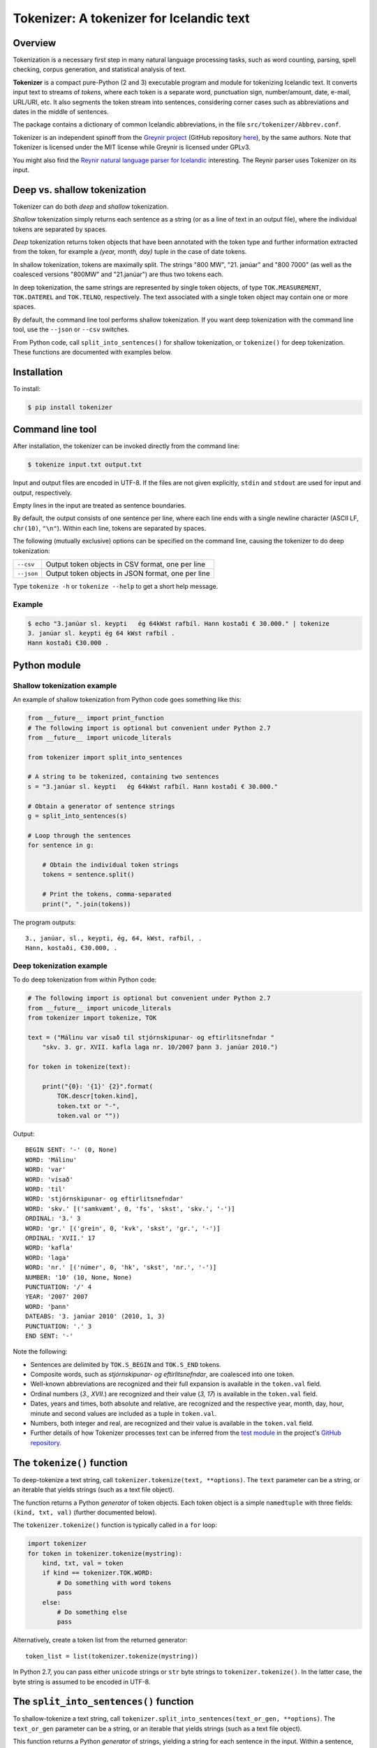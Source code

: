 -----------------------------------------
Tokenizer: A tokenizer for Icelandic text
-----------------------------------------

.. image:: https://travis-ci.com/mideind/Tokenizer.svg?branch=master
   :target: https://travis-ci.com/mideind/Tokenizer


Overview
--------

Tokenization is a necessary first step in many natural language processing
tasks, such as word counting, parsing, spell checking, corpus generation, and
statistical analysis of text.

**Tokenizer** is a compact pure-Python (2 and 3) executable program and module
for tokenizing Icelandic text. It converts input text to streams of *tokens*,
where each token is a separate word, punctuation sign, number/amount, date,
e-mail, URL/URI, etc. It also segments the token stream into sentences,
considering corner cases such as abbreviations and dates in the middle
of sentences.

The package contains a dictionary of common Icelandic abbreviations,
in the file ``src/tokenizer/Abbrev.conf``.

Tokenizer is an independent spinoff from the `Greynir project <https://greynir.is>`_
(GitHub repository `here <https://github.com/mideind/Reynir>`_), by the same authors.
Note that Tokenizer is licensed under the MIT license while Greynir is licensed
under GPLv3.

You might also find the
`Reynir natural language parser for Icelandic <https://github.com/mideind/ReynirPackage>`_
interesting. The Reynir parser uses Tokenizer on its input.


Deep vs. shallow tokenization
-----------------------------

Tokenizer can do both *deep* and *shallow* tokenization.

*Shallow* tokenization simply returns each sentence as a string (or as a line
of text in an output file), where the individual tokens are separated
by spaces.

*Deep* tokenization returns token objects that have been annotated with
the token type and further information extracted from the token, for example
a *(year, month, day)* tuple in the case of date tokens.

In shallow tokenization, tokens are maximally split. The strings
"800 MW", "21. janúar" and "800 7000" (as well as the coalesced versions
"800MW" and "21.janúar") are thus two tokens each.

In deep tokenization, the same strings are represented by single token objects,
of type ``TOK.MEASUREMENT``, ``TOK.DATEREL`` and ``TOK.TELNO``, respectively.
The text associated with a single token object may contain one or more spaces.

By default, the command line tool performs shallow tokenization. If you
want deep tokenization with the command line tool, use the ``--json`` or
``--csv`` switches.

From Python code, call ``split_into_sentences()`` for shallow tokenization,
or ``tokenize()`` for deep tokenization. These functions are documented with
examples below.


Installation
------------

To install:

.. code-block:: console

    $ pip install tokenizer


Command line tool
-----------------

After installation, the tokenizer can be invoked directly from
the command line:

.. code-block:: console

    $ tokenize input.txt output.txt

Input and output files are encoded in UTF-8. If the files are not
given explicitly, ``stdin`` and ``stdout`` are used for input and output,
respectively.

Empty lines in the input are treated as sentence boundaries.

By default, the output consists of one sentence per line, where each
line ends with a single newline character (ASCII LF, ``chr(10)``, ``"\n"``).
Within each line, tokens are separated by spaces.

The following (mutually exclusive) options can be specified
on the command line, causing the tokenizer to do deep tokenization:

+---------------+---------------------------------------------------+
| ``--csv``     | Output token objects in CSV format, one per line  |
+---------------+---------------------------------------------------+
| ``--json``    | Output token objects in JSON format, one per line |
+---------------+---------------------------------------------------+

Type ``tokenize -h`` or ``tokenize --help`` to get a short help message.

Example
=======

.. code-block:: console

    $ echo "3.janúar sl. keypti   ég 64kWst rafbíl. Hann kostaði € 30.000." | tokenize
    3. janúar sl. keypti ég 64 kWst rafbíl .
    Hann kostaði €30.000 .


Python module
-------------

Shallow tokenization example
============================

An example of shallow tokenization from Python code goes something like this:

.. code-block:: python

    from __future__ import print_function
    # The following import is optional but convenient under Python 2.7
    from __future__ import unicode_literals

    from tokenizer import split_into_sentences

    # A string to be tokenized, containing two sentences
    s = "3.janúar sl. keypti   ég 64kWst rafbíl. Hann kostaði € 30.000."

    # Obtain a generator of sentence strings
    g = split_into_sentences(s)

    # Loop through the sentences
    for sentence in g:

        # Obtain the individual token strings
        tokens = sentence.split()

        # Print the tokens, comma-separated
        print(", ".join(tokens))

The program outputs::

    3., janúar, sl., keypti, ég, 64, kWst, rafbíl, .
    Hann, kostaði, €30.000, .

Deep tokenization example
=========================

To do deep tokenization from within Python code:

.. code-block:: python

    # The following import is optional but convenient under Python 2.7
    from __future__ import unicode_literals
    from tokenizer import tokenize, TOK

    text = ("Málinu var vísað til stjórnskipunar- og eftirlitsnefndar "
        "skv. 3. gr. XVII. kafla laga nr. 10/2007 þann 3. janúar 2010.")

    for token in tokenize(text):

        print("{0}: '{1}' {2}".format(
            TOK.descr[token.kind],
            token.txt or "-",
            token.val or ""))

Output::

    BEGIN SENT: '-' (0, None)
    WORD: 'Málinu'
    WORD: 'var'
    WORD: 'vísað'
    WORD: 'til'
    WORD: 'stjórnskipunar- og eftirlitsnefndar'
    WORD: 'skv.' [('samkvæmt', 0, 'fs', 'skst', 'skv.', '-')]
    ORDINAL: '3.' 3
    WORD: 'gr.' [('grein', 0, 'kvk', 'skst', 'gr.', '-')]
    ORDINAL: 'XVII.' 17
    WORD: 'kafla'
    WORD: 'laga'
    WORD: 'nr.' [('númer', 0, 'hk', 'skst', 'nr.', '-')]
    NUMBER: '10' (10, None, None)
    PUNCTUATION: '/' 4
    YEAR: '2007' 2007
    WORD: 'þann'
    DATEABS: '3. janúar 2010' (2010, 1, 3)
    PUNCTUATION: '.' 3
    END SENT: '-'

Note the following:

- Sentences are delimited by ``TOK.S_BEGIN`` and ``TOK.S_END`` tokens.
- Composite words, such as *stjórnskipunar- og eftirlitsnefndar*,
  are coalesced into one token.
- Well-known abbreviations are recognized and their full expansion
  is available in the ``token.val`` field.
- Ordinal numbers (*3., XVII.*) are recognized and their value (*3, 17*)
  is available in the ``token.val``  field.
- Dates, years and times, both absolute and relative, are recognized and
  the respective year, month, day, hour, minute and second
  values are included as a tuple in ``token.val``.
- Numbers, both integer and real, are recognized and their value
  is available in the ``token.val`` field.
- Further details of how Tokenizer processes text can be inferred from the
  `test module <https://github.com/mideind/Tokenizer/blob/master/test/test_tokenizer.py>`_
  in the project's `GitHub repository <https://github.com/mideind/Tokenizer>`_.


The ``tokenize()`` function
---------------------------

To deep-tokenize a text string, call ``tokenizer.tokenize(text, **options)``.
The ``text`` parameter can be a string, or an iterable that yields strings
(such as a text file object).

The function returns a Python *generator* of token objects.
Each token object is a simple ``namedtuple`` with three
fields: ``(kind, txt, val)`` (further documented below).

The ``tokenizer.tokenize()`` function is typically called in a ``for`` loop:

.. code-block:: python

    import tokenizer
    for token in tokenizer.tokenize(mystring):
        kind, txt, val = token
        if kind == tokenizer.TOK.WORD:
            # Do something with word tokens
            pass
        else:
            # Do something else
            pass

Alternatively, create a token list from the returned generator::

    token_list = list(tokenizer.tokenize(mystring))

In Python 2.7, you can pass either ``unicode`` strings or ``str``
byte strings to ``tokenizer.tokenize()``. In the latter case, the
byte string is assumed to be encoded in UTF-8.


The ``split_into_sentences()`` function
---------------------------------------

To shallow-tokenize a text string, call
``tokenizer.split_into_sentences(text_or_gen, **options)``.
The ``text_or_gen`` parameter can be a string, or an iterable that yields
strings (such as a text file object).

This function returns a Python *generator* of strings, yielding a string
for each sentence in the input. Within a sentence, the tokens are
separated by spaces.

The ``tokenizer.split_into_sentences()`` function is typically called
in a ``for`` loop:

.. code-block:: python

    import tokenizer
    with open("example.txt", "r", encoding="utf-8") as f:
        # You can pass a file object directly to split_into_sentences()
        for sentence in tokenizer.split_into_sentences(f):
            # sentence is a string of space-separated tokens
            tokens = sentence.split()
            # Now, tokens is a list of strings, one for each token
            for t in tokens:
                # Do something with the token t
                pass


The ``correct_spaces()`` function
---------------------------------

Tokenizer also contains the utility function
``tokenizer.correct_spaces(text)``.
This function returns a string after splitting it up and re-joining
it with correct whitespace around punctuation tokens. Example::

    >>> tokenizer.correct_spaces(
    ... "Frétt \n  dagsins:Jón\t ,Friðgeir og Páll ! 100  /  2  =   50"
    ... )
    'Frétt dagsins: Jón, Friðgeir og Páll! 100/2 = 50'


Tokenization options
--------------------

You can optionally pass one or more of the following options as
keyword parameters to the ``tokenize()`` and ``split_into_sentences()``
functions:


* ``convert_numbers=[bool]``

  Setting this option to ``True`` causes the tokenizer to convert numbers
  and amounts with
  English-style decimal points (``.``) and thousands separators (``,``)
  to Icelandic format, where the decimal separator is a comma (``,``)
  and the thousands separator is a period (``.``). ``$1,234.56`` is thus
  converted to a token whose text is ``$1.234,56``.

  The default value for the ``convert_numbers`` option is ``False``.

  Note that in versions of Tokenizer prior to 1.4, ``convert_numbers``
  was ``True``.


* ``handle_kludgy_ordinals=[value]``

  This options controls the way Tokenizer handles 'kludgy' ordinals, such as
  *1sti*, *4ðu*, or *2ja*. By default, such ordinals are returned unmodified
  ('passed through') as word tokens (``TOK.WORD``).
  However, this can be modified as follows:

  * ``tokenizer.KLUDGY_ORDINALS_MODIFY``: Kludgy ordinals are corrected
    to become 'proper' word tokens, i.e. *1sti* becomes *fyrsti* and
    *2ja* becomes *tveggja*.

  * ``tokenizer.KLUDGY_ORDINALS_TRANSLATE``: Kludgy ordinals that represent
    proper ordinal numbers are translated to ordinal tokens (``TOK.ORDINAL``),
    with their original text and their ordinal value. *1sti* thus
    becomes a ``TOK.ORDINAL`` token with a value of 1, and *3ja* becomes
    a ``TOK.ORDINAL`` with a value of 3.

  * ``tokenizer.KLUDGY_ORDINALS_PASS_THROUGH`` is the default value of
    the option. It causes kludgy ordinals to be returned unmodified as
    word tokens.

  Note that versions of Tokenizer prior to 1.4 behaved as if
  ``handle_kludgy_ordinals`` were set to
  ``tokenizer.KLUDGY_ORDINALS_TRANSLATE``.


The token object
----------------

Each token is represented by a ``namedtuple`` with three fields:
``(kind, txt, val)``.


The ``kind`` field
==================

The ``kind`` field contains one of the following integer constants,
defined within the ``TOK`` class:

+---------------+---------+---------------------+---------------------------+
| Constant      |  Value  | Explanation         | Examples                  |
+===============+=========+=====================+===========================+
| PUNCTUATION   |    1    | Punctuation         | . ! ; % &                 |
+---------------+---------+---------------------+---------------------------+
| TIME          |    2    | Time (h, m, s)      | | 11:35:40                |
|               |         |                     | | kl. 7:05                |
|               |         |                     | | klukkan 23:35           |
+---------------+---------+---------------------+---------------------------+
| DATE *        |    3    | Date (y, m, d)      | [Unused, see DATEABS and  |
|               |         |                     | DATEREL]                  |
+---------------+---------+---------------------+---------------------------+
| YEAR          |    4    | Year                | | árið 874 e.Kr.          |
|               |         |                     | | 1965                    |
|               |         |                     | | 44 f.Kr.                |
+---------------+---------+---------------------+---------------------------+
| NUMBER        |    5    | Number              | | 100                     |
|               |         |                     | | 1.965                   |
|               |         |                     | | 1.965,34                |
|               |         |                     | | 1,965.34                |
|               |         |                     | | 2⅞                      |
+---------------+---------+---------------------+---------------------------+
| WORD          |    6    | Word                | | kattaeftirlit           |
|               |         |                     | | hunda- og kattaeftirlit |
+---------------+---------+---------------------+---------------------------+
| TELNO         |    7    | Telephone number    | | 5254764                 |
|               |         |                     | | 699-4244                |
|               |         |                     | | 410 4000                |
+---------------+---------+---------------------+---------------------------+
| PERCENT       |    8    | Percentage          | 78%                       |
+---------------+---------+---------------------+---------------------------+
| URL           |    9    | URL                 | | https://greynir.is      |
|               |         |                     | | http://tiny.cc/28695y   |
+---------------+---------+---------------------+---------------------------+
| ORDINAL       |    10   | Ordinal number      | | 30.                     |
|               |         |                     | | XVIII.                  |
+---------------+---------+---------------------+---------------------------+
| TIMESTAMP *   |    11   | Timestamp           | [Unused, see              |
|               |         |                     | TIMESTAMPABS and          |
|               |         |                     | TIMESTAMPREL]             |
+---------------+---------+---------------------+---------------------------+
| CURRENCY *    |    12   | Currency name       | [Unused]                  |
+---------------+---------+---------------------+---------------------------+
| AMOUNT        |    13   | Amount              | | €2.345,67               |
|               |         |                     | | 750 þús.kr.             |
|               |         |                     | | 2,7 mrð. USD            |
|               |         |                     | | kr. 9.900               |
|               |         |                     | | EUR 200                 |
+---------------+---------+---------------------+---------------------------+
| PERSON *      |    14   | Person name         | [Unused]                  |
+---------------+---------+---------------------+---------------------------+
| EMAIL         |    15   | E-mail              | ``fake@news.is``          |
+---------------+---------+---------------------+---------------------------+
| ENTITY *      |    16   | Named entity        | [Unused]                  |
+---------------+---------+---------------------+---------------------------+
| UNKNOWN       |    17   | Unknown token       |                           |
+---------------+---------+---------------------+---------------------------+
| DATEABS       |    18   | Absolute date       | | 30. desember 1965       |
|               |         |                     | | 30/12/1965              |
|               |         |                     | | 1965-12-30              |
|               |         |                     | | 1965/12/30              |
+---------------+---------+---------------------+---------------------------+
| DATEREL       |    19   | Relative date       | | 15. mars                |
|               |         |                     | | 15/3                    |
+---------------+---------+---------------------+---------------------------+
| TIMESTAMPABS  |    20   | Absolute timestamp  | | 30. desember 1965 11:34 |
|               |         |                     | | 1965-12-30 kl. 13:00    |
+---------------+---------+---------------------+---------------------------+
| TIMESTAMPREL  |    21   | Relative timestamp  | 30. desember kl. 13:00    |
+---------------+---------+---------------------+---------------------------+
| MEASUREMENT   |    22   | Value with a        | | 690 MW                  |
|               |         | measurement unit    | | 1.010 hPa               |
|               |         |                     | | 220 m²                  |
|               |         |                     | | 80° C                   |
+---------------+---------+---------------------+---------------------------+
| NUMWLETTER    |    23   | Number followed by  | | 14a                     |
|               |         | a single letter     | | 7B                      |
+---------------+---------+---------------------+---------------------------+
| DOMAIN        |    24   | Domain name         | | greynir.is              |
|               |         |                     | | Reddit.com              |
|               |         |                     | | www.wikipedia.org       |
+---------------+---------+---------------------+---------------------------+
| HASHTAG       |    25   | Hashtag             | | #MeToo                  |
|               |         |                     | | #12stig                 |
+---------------+---------+---------------------+---------------------------+
| S_BEGIN       |  11001  | Start of sentence   |                           |
+---------------+---------+---------------------+---------------------------+
| S_END         |  11002  | End of sentence     |                           |
+---------------+---------+---------------------+---------------------------+

(*) The token types marked with an asterisk are reserved for the Reynir package
and not currently returned by the tokenizer.

To obtain a descriptive text for a token kind, use
``TOK.descr[token.kind]`` (see example above).


The ``txt`` field
==================

The ``txt`` field contains the original source text for the token.
However, in a few cases, the tokenizer auto-corrects the original
source text:

* Tokenizer automatically merges Unicode ``COMBINING ACUTE ACCENT``
  (code point 769) and ``COMBINING DIAERESIS`` (code point 776)
  with vowels to form single code points for the Icelandic letters
  á, é, í, ó, ú, ý and ö, in both lower and upper case.

* If the appropriate options are specified (see above), it converts
  kludgy ordinals (*3ja*) to proper ones (*þriðja*), and English-style
  thousand and decimal separators to Icelandic ones
  (*10,345.67* becomes *10.345,67*).

* It converts single and double quotes to the correct Icelandic
  ones (i.e. „these“ or ‚these‘).

In the case of abbreviations that end a sentence, the final period
'.' is a separate token, and it is consequently omitted from the
abbreviation token's ``txt`` field. A sentence ending in *o.s.frv.*
will thus end with two tokens, the next-to-last one being the tuple
``(TOK.WORD, "o.s.frv", "og svo framvegis")`` - note the omitted
period in the ``txt`` field - and the last one being
``(TOK.PUNCTUATION, ".", 3)`` (the 3 is explained below).


The ``val`` field
==================

The ``val`` field contains auxiliary information, corresponding to
the token kind, as follows:

- For ``TOK.PUNCTUATION``, the ``val`` field specifies the whitespace
  normally found around the symbol in question::

    TP_LEFT = 1   # Whitespace to the left
    TP_CENTER = 2 # Whitespace to the left and right
    TP_RIGHT = 3  # Whitespace to the right
    TP_NONE = 4   # No whitespace

- For ``TOK.TIME``, the ``val`` field contains an
  ``(hour, minute, second)`` tuple.
- For ``TOK.DATEABS``, the ``val`` field contains a
  ``(year, month, day)`` tuple (all 1-based).
- For ``TOK.DATEREL``, the ``val`` field contains a
  ``(year, month, day)`` tuple (all 1-based),
  except that a least one of the tuple fields is missing and set to 0.
  Example: *þriðja júní* becomes ``TOK.DATEREL`` with the fields ``(0, 6, 3)``
  as the year is missing.
- For ``TOK.YEAR``, the ``val`` field contains the year as an integer.
  A negative number indicates that the year is BCE (*fyrir Krist*),
  specified with the suffix *f.Kr.* (e.g. *árið 33 f.Kr.*).
- For ``TOK.NUMBER``, the ``val`` field contains a tuple
  ``(number, None, None)``.
  (The two empty fields are included for compatibility with Greynir.)
- For ``TOK.WORD``, the ``val`` field contains the full expansion
  of an abbreviation, as a list containing a single tuple, or ``None``
  if the word is not abbreviated.
- For ``TOK.PERCENT``, the ``val`` field contains a tuple
  of ``(percentage, None, None)``.
- For ``TOK.ORDINAL``, the ``val`` field contains the ordinal value
  as an integer. The original ordinal may be a decimal number
  or a Roman numeral.
- For ``TOK.TIMESTAMP``, the ``val`` field contains
  a ``(year, month, day, hour, minute, second)`` tuple.
- For ``TOK.AMOUNT``, the ``val`` field contains
  an ``(amount, currency, None, None)`` tuple. The amount is a float, and
  the currency is an ISO currency code, e.g. *USD* for dollars ($ sign),
  *EUR* for euros (€ sign) or *ISK* for Icelandic króna
  (*kr.* abbreviation). (The two empty fields are included for
  compatibility with Greynir.)
- For ``TOK.MEASUREMENT``, the ``val`` field contains a ``(unit, value)``
  tuple, where ``unit`` is a base SI unit (such as ``g``, ``m``,
  ``m²``, ``s``, ``W``, ``Hz``, ``K`` for temperature in Kelvin).
- For ``TOK.TELNO``, the ``val`` field contains the phone number
  in a normalized ``NNN-NNNN`` format, i.e. always including a hyphen.


The ``Abbrev.conf`` file
------------------------

Abbreviations recognized by Tokenizer are defined in the ``Abbrev.conf``
file, found in the ``src/tokenizer/`` directory. This is a text file with
abbreviations, their definitions and explanatory comments. The file is loaded
into memory during the first call to ``tokenizer.tokenize()`` within a process.


Development installation
------------------------

To install Tokenizer in development mode, where you can easily
modify the source files (assuming you have ``git`` available):

.. code-block:: console

    $ git clone https://github.com/mideind/Tokenizer
    $ cd Tokenizer
    $ # [ Activate your virtualenv here, if you have one ]
    $ pip install -e .

To run the built-in tests, install `pytest <https://docs.pytest.org/en/latest/>`_,
``cd`` to your ``Tokenizer`` subdirectory (and optionally
activate your virtualenv), then run:

.. code-block:: console

    $ python -m pytest


Changelog
---------

* Version 2.0.0: Added command line tool; added ``split_into_sentences()``
  function; removed ``convert_telno`` option; splitting of coalesced tokens
  made more robust
* Version 1.4.0: Added the ``**options`` parameter to the
  ``tokenize()`` function, giving control over the handling of numbers,
  telephone numbers, and 'kludgy' ordinals
* Version 1.3.0: Added ``TOK.DOMAIN`` and ``TOK.HASHTAG`` token types;
  improved handling of capitalized month name *Ágúst*, which is
  now recognized when following an ordinal number; improved recognition
  of telephone numbers; added abbreviations
* Version 1.2.3: Added abbreviations; updated GitHub URLs
* Version 1.2.2: Added support for composites with more than two parts, i.e.
  *„dómsmála-, ferðamála-, iðnaðar- og nýsköpunarráðherra“*; added support for
  ``±`` sign; added several abbreviations
* Version 1.2.1: Fixed bug where the name *Ágúst* was recognized
  as a month name; Unicode nonbreaking and invisible space characters
  are now removed before tokenization
* Version 1.2.0: Added support for Unicode fraction characters;
  enhanced handing of degrees (°, °C, °F); fixed bug in cubic meter
  measurement unit; more abbreviations
* Version 1.1.2: Fixed bug in liter (``l`` and ``ltr``) measurement units
* Version 1.1.1: Added ``mark_paragraphs()`` function
* Version 1.1.0: All abbreviations in ``Abbrev.conf`` are now
  returned with their meaning in a tuple in ``token.val``;
  handling of 'mbl.is' fixed
* Version 1.0.9: Added abbreviation 'MAST'; harmonized copyright headers
* Version 1.0.8: Bug fixes in ``DATEREL``, ``MEASUREMENT`` and ``NUMWLETTER``
  token handling; added 'kWst' and 'MWst' measurement units; blackened
* Version 1.0.7: Added ``TOK.NUMWLETTER`` token type
* Version 1.0.6: Automatic merging of Unicode ``COMBINING ACUTE ACCENT`` and
  ``COMBINING DIAERESIS`` code points with vowels
* Version 1.0.5: Date/time and amount tokens coalesced to a further extent
* Version 1.0.4: Added ``TOK.DATEABS``, ``TOK.TIMESTAMPABS``,
  ``TOK.MEASUREMENT``

